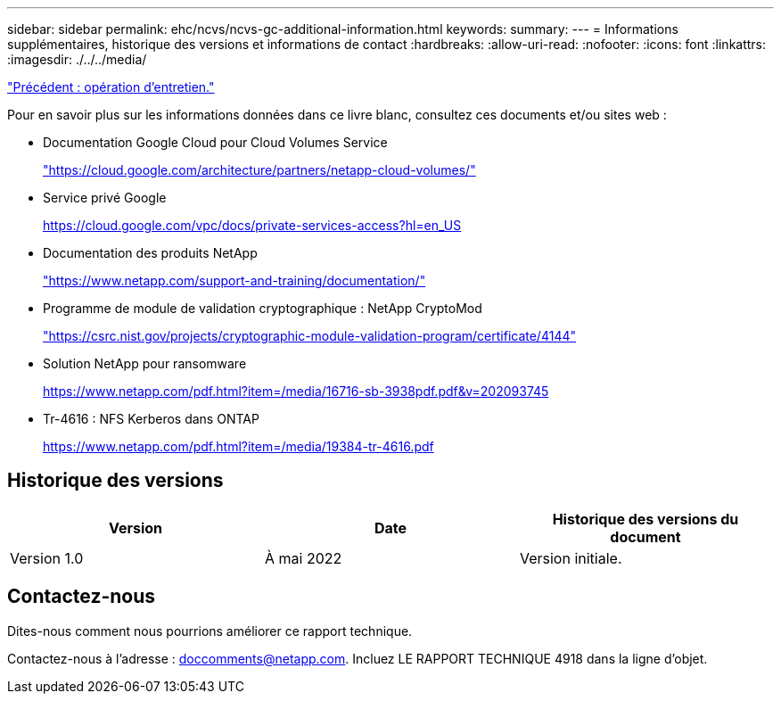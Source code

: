---
sidebar: sidebar 
permalink: ehc/ncvs/ncvs-gc-additional-information.html 
keywords:  
summary:  
---
= Informations supplémentaires, historique des versions et informations de contact
:hardbreaks:
:allow-uri-read: 
:nofooter: 
:icons: font
:linkattrs: 
:imagesdir: ./../../media/


link:ncvs-gc-service-operation.html["Précédent : opération d'entretien."]

Pour en savoir plus sur les informations données dans ce livre blanc, consultez ces documents et/ou sites web :

* Documentation Google Cloud pour Cloud Volumes Service
+
https://cloud.google.com/architecture/partners/netapp-cloud-volumes/["https://cloud.google.com/architecture/partners/netapp-cloud-volumes/"^]

* Service privé Google
+
https://cloud.google.com/vpc/docs/private-services-access?hl=en_US["https://cloud.google.com/vpc/docs/private-services-access?hl=en_US"^]

* Documentation des produits NetApp
+
https://www.netapp.com/support-and-training/documentation/["https://www.netapp.com/support-and-training/documentation/"^]

* Programme de module de validation cryptographique : NetApp CryptoMod
+
https://csrc.nist.gov/projects/cryptographic-module-validation-program/certificate/4144["https://csrc.nist.gov/projects/cryptographic-module-validation-program/certificate/4144"^]

* Solution NetApp pour ransomware
+
https://www.netapp.com/pdf.html?item=/media/16716-sb-3938pdf.pdf&v=202093745["https://www.netapp.com/pdf.html?item=/media/16716-sb-3938pdf.pdf&v=202093745"^]

* Tr-4616 : NFS Kerberos dans ONTAP
+
https://www.netapp.com/pdf.html?item=/media/19384-tr-4616.pdf["https://www.netapp.com/pdf.html?item=/media/19384-tr-4616.pdf"^]





== Historique des versions

|===
| Version | Date | Historique des versions du document 


| Version 1.0 | À mai 2022 | Version initiale. 
|===


== Contactez-nous

Dites-nous comment nous pourrions améliorer ce rapport technique.

Contactez-nous à l'adresse : mailto:doccomments@netapp.com[doccomments@netapp.com^]. Incluez LE RAPPORT TECHNIQUE 4918 dans la ligne d'objet.
